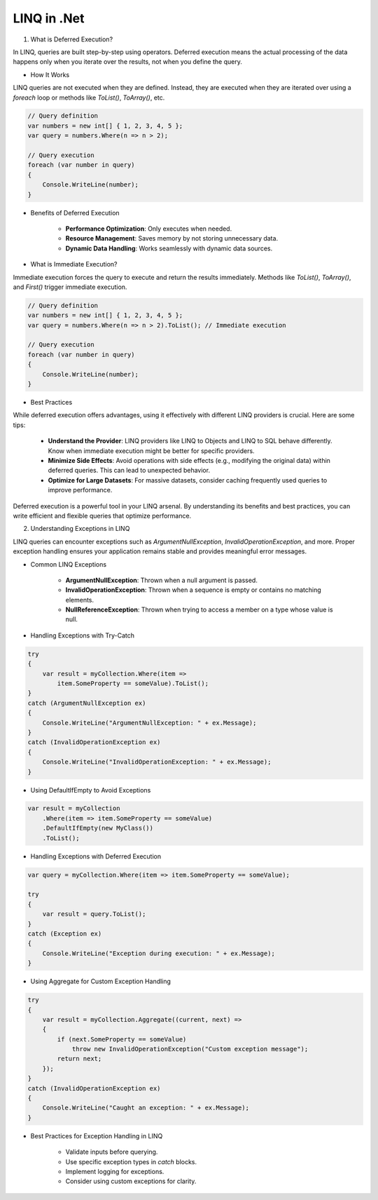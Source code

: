LINQ in .Net
===================================

1. What is Deferred Execution?

In LINQ, queries are built step-by-step using operators. Deferred execution means the actual processing of the data happens only when you iterate over the results, not when you define the query.

- How It Works

LINQ queries are not executed when they are defined. Instead, they are executed when they are iterated over using a `foreach` loop or methods like `ToList()`, `ToArray()`, etc.

.. code-block:: csharp

    // Query definition
    var numbers = new int[] { 1, 2, 3, 4, 5 };
    var query = numbers.Where(n => n > 2);

    // Query execution
    foreach (var number in query)
    {
        Console.WriteLine(number);
    }

- Benefits of Deferred Execution

    - **Performance Optimization**: Only executes when needed.
    - **Resource Management**: Saves memory by not storing unnecessary data.
    - **Dynamic Data Handling**: Works seamlessly with dynamic data sources.

- What is Immediate Execution?

Immediate execution forces the query to execute and return the results immediately. Methods like `ToList()`, `ToArray()`, and `First()` trigger immediate execution.

.. code-block:: csharp

    // Query definition
    var numbers = new int[] { 1, 2, 3, 4, 5 };
    var query = numbers.Where(n => n > 2).ToList(); // Immediate execution

    // Query execution
    foreach (var number in query)
    {
        Console.WriteLine(number);
    }

- Best Practices

While deferred execution offers advantages, using it effectively with different LINQ providers is crucial. Here are some tips:

    - **Understand the Provider**: LINQ providers like LINQ to Objects and LINQ to SQL behave differently. Know when immediate execution might be better for specific providers.
    - **Minimize Side Effects**: Avoid operations with side effects (e.g., modifying the original data) within deferred queries. This can lead to unexpected behavior.
    - **Optimize for Large Datasets**: For massive datasets, consider caching frequently used queries to improve performance.

Deferred execution is a powerful tool in your LINQ arsenal. By understanding its benefits and best practices, you can write efficient and flexible queries that optimize performance.

2. Understanding Exceptions in LINQ

LINQ queries can encounter exceptions such as `ArgumentNullException`, `InvalidOperationException`, and more. Proper exception handling ensures your application remains stable and provides meaningful error messages.

- Common LINQ Exceptions

    - **ArgumentNullException**: Thrown when a null argument is passed.
    - **InvalidOperationException**: Thrown when a sequence is empty or contains no matching elements.
    - **NullReferenceException**: Thrown when trying to access a member on a type whose value is null.

- Handling Exceptions with Try-Catch

.. code-block:: csharp

    try
    {
        var result = myCollection.Where(item =>
            item.SomeProperty == someValue).ToList();
    }
    catch (ArgumentNullException ex)
    {
        Console.WriteLine("ArgumentNullException: " + ex.Message);
    }
    catch (InvalidOperationException ex)
    {
        Console.WriteLine("InvalidOperationException: " + ex.Message);
    }

- Using DefaultIfEmpty to Avoid Exceptions

.. code-block:: csharp

    var result = myCollection
        .Where(item => item.SomeProperty == someValue)
        .DefaultIfEmpty(new MyClass())
        .ToList();

- Handling Exceptions with Deferred Execution

.. code-block:: csharp

    var query = myCollection.Where(item => item.SomeProperty == someValue);

    try
    {
        var result = query.ToList();
    }
    catch (Exception ex)
    {
        Console.WriteLine("Exception during execution: " + ex.Message);
    }

- Using Aggregate for Custom Exception Handling

.. code-block:: csharp

    try
    {
        var result = myCollection.Aggregate((current, next) =>
        {
            if (next.SomeProperty == someValue)
                throw new InvalidOperationException("Custom exception message");
            return next;
        });
    }
    catch (InvalidOperationException ex)
    {
        Console.WriteLine("Caught an exception: " + ex.Message);
    }

- Best Practices for Exception Handling in LINQ

    - Validate inputs before querying.
    - Use specific exception types in `catch` blocks.
    - Implement logging for exceptions.
    - Consider using custom exceptions for clarity.
